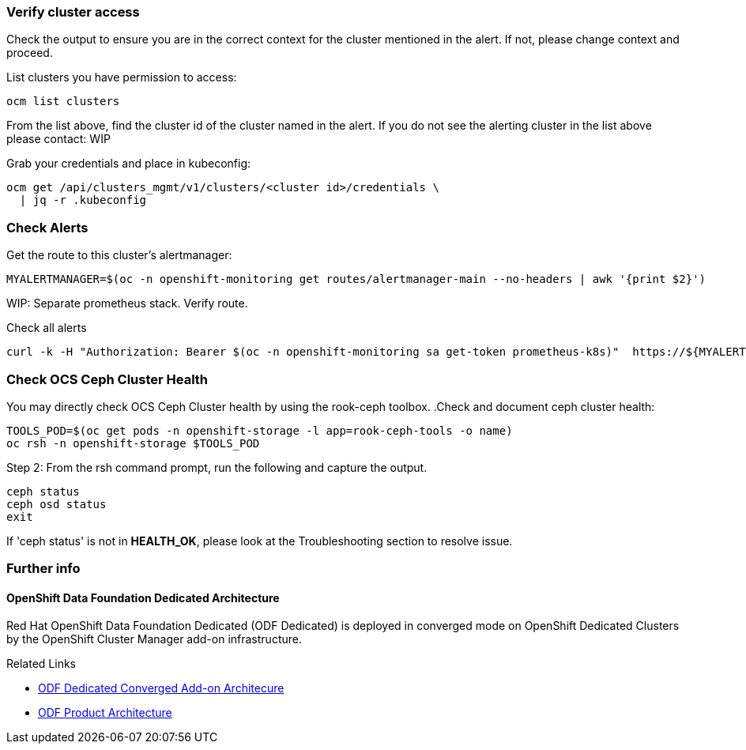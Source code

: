 === Verify cluster access
Check the output to ensure you are in the correct context for the cluster mentioned in the alert. If not, please change context and proceed.

.List clusters you have permission to access:
[source,role="execute"]
----
ocm list clusters
----
From the list above, find the cluster id of the cluster named in the alert. If you do not see the alerting cluster in the list above please contact: WIP

.Grab your credentials and place in kubeconfig:
[source,role="execute"]
----
ocm get /api/clusters_mgmt/v1/clusters/<cluster id>/credentials \
  | jq -r .kubeconfig
----

=== Check Alerts

.Get the route to this cluster's alertmanager:
[source,role="execute"]
----
MYALERTMANAGER=$(oc -n openshift-monitoring get routes/alertmanager-main --no-headers | awk '{print $2}')
----
WIP: Separate prometheus stack. Verify route.

.Check all alerts
[source,role="execute"]
----
curl -k -H "Authorization: Bearer $(oc -n openshift-monitoring sa get-token prometheus-k8s)"  https://${MYALERTMANAGER}/api/v1/alerts | jq '.data[] | select( .labels.alertname) | { ALERT: .labels.alertname, STATE: .status.state}'
----



=== Check OCS Ceph Cluster Health
You may directly check OCS Ceph Cluster health by using the rook-ceph toolbox.
.Check and document ceph cluster health:
[source,role="execute"]
----
TOOLS_POD=$(oc get pods -n openshift-storage -l app=rook-ceph-tools -o name)
oc rsh -n openshift-storage $TOOLS_POD
----

.Step 2: From the rsh command prompt, run the following and capture the output.
[source,shell]
----
ceph status
ceph osd status
exit
----

If 'ceph status' is not in *HEALTH_OK*, please look at the Troubleshooting section to resolve issue.

=== Further info ===
==== OpenShift Data Foundation Dedicated Architecture ====
Red Hat OpenShift Data Foundation Dedicated (ODF Dedicated) is deployed in converged mode on OpenShift Dedicated Clusters by the OpenShift Cluster Manager add-on infrastructure.

.Related Links
- https://docs.google.com/document/d/1ISEY16OfsvEPmlJEjEwPvDvDs0KyNzgl369A-V6-GRA/edit#heading=h.mznotzn8pklp[ODF Dedicated Converged Add-on Architecure ]
- https://access.redhat.com/documentation/en-us/red_hat_openshift_container_storage/4.6/html/planning_your_deployment/ocs-architecture_rhocs[ODF Product Architecture]

